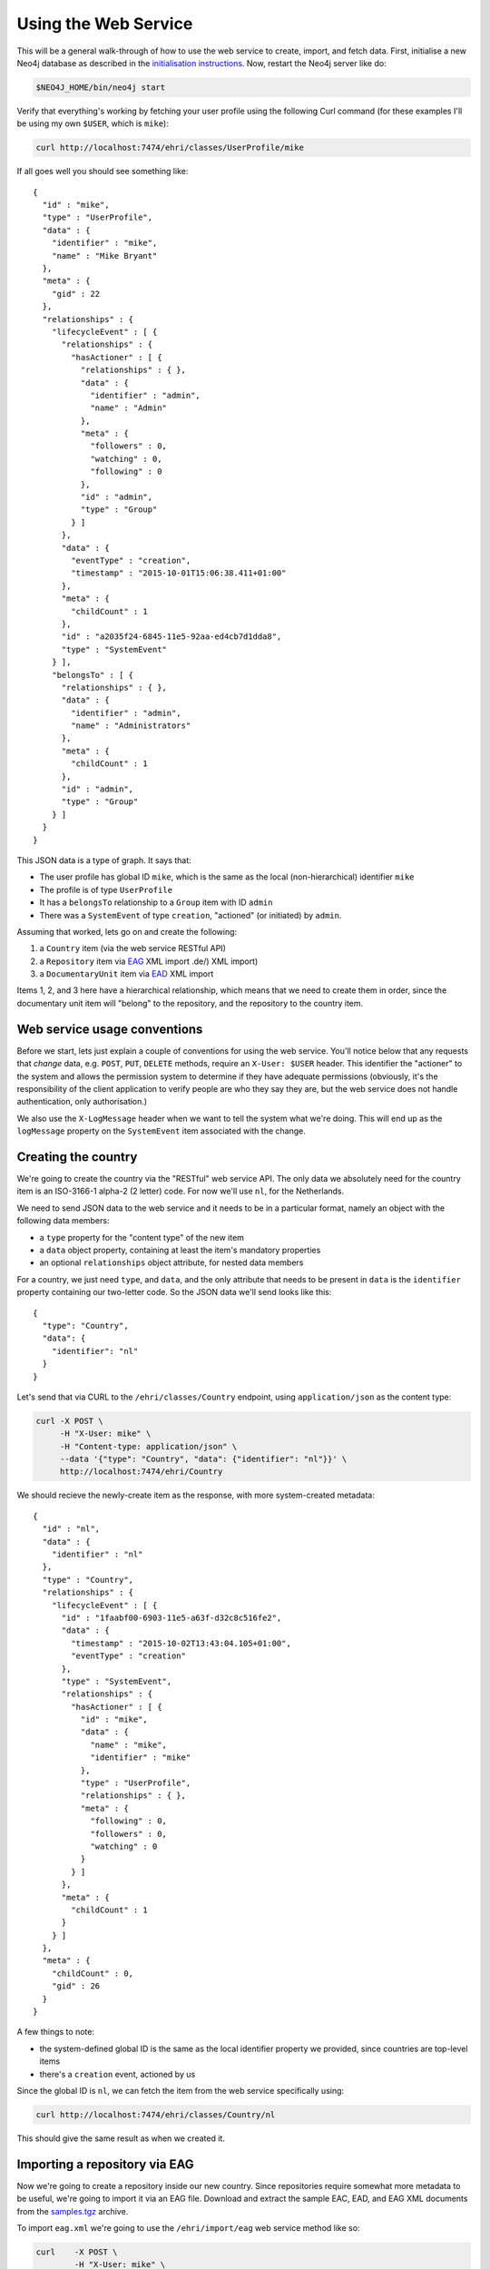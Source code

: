 Using the Web Service
=====================

This will be a general walk-through of how to use the web service to
create, import, and fetch data. First, initialise a new Neo4j database
as described in the `initialisation instructions <initialise.html>`__.
Now, restart the Neo4j server like do:

.. code:: bash

    $NEO4J_HOME/bin/neo4j start

Verify that everything's working by fetching your user profile using the
following Curl command (for these examples I'll be using my own
``$USER``, which is ``mike``):

.. code:: bash

    curl http://localhost:7474/ehri/classes/UserProfile/mike

If all goes well you should see something like:

::

    {
      "id" : "mike",
      "type" : "UserProfile",
      "data" : {
        "identifier" : "mike",
        "name" : "Mike Bryant"
      },
      "meta" : {
        "gid" : 22
      },
      "relationships" : {
        "lifecycleEvent" : [ {
          "relationships" : {
            "hasActioner" : [ {
              "relationships" : { },
              "data" : {
                "identifier" : "admin",
                "name" : "Admin"
              },
              "meta" : {
                "followers" : 0,
                "watching" : 0,
                "following" : 0
              },
              "id" : "admin",
              "type" : "Group"
            } ]
          },
          "data" : {
            "eventType" : "creation",
            "timestamp" : "2015-10-01T15:06:38.411+01:00"
          },
          "meta" : {
            "childCount" : 1
          },
          "id" : "a2035f24-6845-11e5-92aa-ed4cb7d1dda8",
          "type" : "SystemEvent"
        } ],
        "belongsTo" : [ {
          "relationships" : { },
          "data" : {
            "identifier" : "admin",
            "name" : "Administrators"
          },
          "meta" : {
            "childCount" : 1
          },
          "id" : "admin",
          "type" : "Group"
        } ]
      }
    }

This JSON data is a type of graph. It says that:

-  The user profile has global ID ``mike``, which is the same as the
   local (non-hierarchical) identifier ``mike``
-  The profile is of type ``UserProfile``
-  It has a ``belongsTo`` relationship to a ``Group`` item with ID
   ``admin``
-  There was a ``SystemEvent`` of type ``creation``, "actioned" (or
   initiated) by ``admin``.

Assuming that worked, lets go on and create the following:

1. a ``Country`` item (via the web service RESTful API)
2. a ``Repository`` item via
   `EAG <http://www.apex-project.eu/index.php/en/outcomes/standards/eag-2012>`__
   XML import .de/) XML import)
3. a ``DocumentaryUnit`` item via `EAD <http://www.loc.gov/ead/>`__ XML
   import

Items 1, 2, and 3 here have a hierarchical relationship, which means
that we need to create them in order, since the documentary unit item
will "belong" to the repository, and the repository to the country item.

Web service usage conventions
-----------------------------

Before we start, lets just explain a couple of conventions for using the
web service. You'll notice below that any requests that *change* data,
e.g. ``POST``, ``PUT``, ``DELETE`` methods, require an ``X-User: $USER``
header. This identifier the "actioner" to the system and allows the
permission system to determine if they have adequate permissions
(obviously, it's the responsibility of the client application to verify
people are who they say they are, but the web service does not handle
authentication, only authorisation.)

We also use the ``X-LogMessage`` header when we want to tell the system
what we're doing. This will end up as the ``logMessage`` property on the
``SystemEvent`` item associated with the change.

Creating the country
--------------------

We're going to create the country via the "RESTful" web service API. The
only data we absolutely need for the country item is an ISO-3166-1
alpha-2 (2 letter) code. For now we'll use ``nl``, for the Netherlands.

We need to send JSON data to the web service and it needs to be in a
particular format, namely an object with the following data members:

-  a ``type`` property for the "content type" of the new item
-  a ``data`` object property, containing at least the item's mandatory
   properties
-  an optional ``relationships`` object attribute, for nested data
   members

For a country, we just need ``type``, and ``data``, and the only
attribute that needs to be present in ``data`` is the ``identifier``
property containing our two-letter code. So the JSON data we'll send
looks like this:

::

    {
      "type": "Country",
      "data": {
        "identifier": "nl"
      }
    }

Let's send that via CURL to the ``/ehri/classes/Country`` endpoint,
using ``application/json`` as the content type:

.. code:: bash

    curl -X POST \
         -H "X-User: mike" \
         -H "Content-type: application/json" \
         --data '{"type": "Country", "data": {"identifier": "nl"}}' \
         http://localhost:7474/ehri/Country

We should recieve the newly-create item as the response, with more
system-created metadata:

::

    {
      "id" : "nl",
      "data" : {
        "identifier" : "nl"
      },
      "type" : "Country",
      "relationships" : {
        "lifecycleEvent" : [ {
          "id" : "1faabf00-6903-11e5-a63f-d32c8c516fe2",
          "data" : {
            "timestamp" : "2015-10-02T13:43:04.105+01:00",
            "eventType" : "creation"
          },
          "type" : "SystemEvent",
          "relationships" : {
            "hasActioner" : [ {
              "id" : "mike",
              "data" : {
                "name" : "mike",
                "identifier" : "mike"
              },
              "type" : "UserProfile",
              "relationships" : { },
              "meta" : {
                "following" : 0,
                "followers" : 0,
                "watching" : 0
              }
            } ]
          },
          "meta" : {
            "childCount" : 1
          }
        } ]
      },
      "meta" : {
        "childCount" : 0,
        "gid" : 26
      }
    }

A few things to note:

-  the system-defined global ID is the same as the local identifier
   property we provided, since countries are top-level items
-  there's a ``creation`` event, actioned by us

Since the global ID is ``nl``, we can fetch the item from the web
service specifically using:

.. code:: bash

    curl http://localhost:7474/ehri/classes/Country/nl

This should give the same result as when we created it.

Importing a repository via EAG
------------------------------

Now we're going to create a repository inside our new country. Since
repositories require somewhat more metadata to be useful, we're going to
import it via an EAG file. Download and extract the sample EAC, EAD, and
EAG XML documents from the `samples.tgz <samples.tgz>`__ archive.

To import ``eag.xml`` we're going to use the ``/ehri/import/eag`` web
service method like so:

.. code:: bash

    curl    -X POST \
            -H "X-User: mike" \
            -H "X-LogMessage: Testing EAG import" \
            -H "Content-type: text/xml" \
            --data @eag.xml \
            http://localhost:7474/ehri/import/eag?scope=nl

We should receive a response like so:

::

    {"message":"Testing EAG import","updated":0,"created":1,"unchanged":0}

This tells us that we created one new item, as expected. The import
endpoint is `idempotent <https://en.wikipedia.org/wiki/Idempotence>`__
so we can run the same thing again and it'll tell us that there were no
changes.

::

    {"message":"Testing EAG import","updated":0,"created":0,"unchanged":1}

Unfortunately, the import methods don't tell us much about the actual
items we've just created, so lets list all the repositories and see what
we see there:

.. code:: bash

    curl http://localhost:7474/ehri/classes/Repository

This gives us the somewhat more extensive data:

::

    [
        {
            "data": {
                "identifier": "test-repository",
                "typeOfEntity": "organisation"
            },
            "id": "nl-test_repository",
            "meta": {
                "childCount": 0,
                "gid": 30,
                "watchedBy": 0
            },
            "relationships": {
                "describes": [
                    {
                        "data": {
                            "accessibility": "Use public transport",
                            "creationProcess": "IMPORT",
                            "history": "Example Repository Description",
                            "holdings": "Large",
                            "identifier": "test-repository#desc",
                            "languageCode": "eng",
                            "name": "Test Repository",
                            "openingTimes": "9-5 All week",
                            "otherFormsOfName": "Test Repository - Alt Name",
                            "rulesAndConventions": "ISDIAH",
                            "typeOfEntity": "organisation"
                        },
                        "id": "nl-test_repository.eng-test_repository_desc",
                        "meta": {
                            "gid": 31
                        },
                        "relationships": {
                            "hasAddress": [
                                {
                                    "data": {
                                        "countryCode": "NL",
                                        "email": "info@example.com",
                                        "municipality": "A Town",
                                        "postalCode": "ABC 123",
                                        "street": "Any Street",
                                        "telephone": "12345 678910",
                                        "webpage": "www.example.com"
                                    },
                                    "id": "3320f8ec-6905-11e5-accc-dd70c2facf88",
                                    "meta": {
                                        "gid": 33
                                    },
                                    "relationships": {},
                                    "type": "Address"
                                }
                            ],
                            "hasUnknownProperty": [
                                {
                                    "data": {
                                        "eag_archguide_desc_email_": "Email",
                                        "eag_archguide_desc_webpage_": "Website",
                                        "eag_archguide_identity_repositorid_": "test"
                                    },
                                    "id": "3320f8ee-6905-11e5-accc-dd70c2facf88",
                                    "meta": {
                                        "gid": 32
                                    },
                                    "relationships": {},
                                    "type": "UnknownProperty"
                                }
                            ]
                        },
                        "type": "RepositoryDescription"
                    }
                ],
                "hasCountry": [
                    {
                        "data": {
                            "identifier": "nl"
                        },
                        "id": "nl",
                        "meta": {
                            "childCount": 1
                        },
                        "relationships": {},
                        "type": "Country"
                    }
                ],
                "lifecycleEvent": [
                    {
                        "data": {
                            "eventType": "ingest",
                            "timestamp": "2015-10-02T13:57:55.686+01:00"
                        },
                        "id": "334e98a2-6905-11e5-accc-dd70c2facf88",
                        "meta": {
                            "childCount": 1
                        },
                        "relationships": {
                            "hasActioner": [
                                {
                                    "data": {
                                        "identifier": "mike",
                                        "name": "mike"
                                    },
                                    "id": "mike",
                                    "meta": {
                                        "followers": 0,
                                        "following": 0,
                                        "watching": 0
                                    },
                                    "relationships": {},
                                    "type": "UserProfile"
                                }
                            ]
                        },
                        "type": "SystemEvent"
                    }
                ]
            },
            "type": "Repository"
        }
    ]

We have a JSON list with one item (as expected, since we've only created
one repository). A few things to note:

-  this time the ``lifecycleEvent`` is ``ingest``, again with
   ``hasActioner`` "mike".
-  there is a ``hasCountry`` relationship pointing to our ``nl`` country
-  there is a ``describes`` relationship to a ``RepositoryDescription``
   item with (default) ``languageCode`` value ``eng``, that contains the
   bulk of the data in our EAG file.
-  the system ID is ``nl-test_repository``, and the identifier value is
   ``test_repository``.

We can fetch the item directly using its ID via:

.. code:: bash

    curl http://localhost:7474/ehri/classes/Repository/nl-test_repository

Importing a documentary unit via EAD
------------------------------------

Importing EAD is much the same process, only this time we use the
``/ehri/import/ead`` method and the repository (with ID
``nl-test_repository``) is the ``scope`` item that we are importing
into:

.. code:: bash

    curl    -X POST \
            -H "X-User: mike" \
            -H "X-LogMessage: Testing EAD import" \
            -H "Content-type: text/xml" \
            --data @ead.xml \
            http://localhost:7474/ehri/import/ead?scope=nl-test_repository

Run this and again we get an import log like so:

::

    {"message":"Testing EAD import","updated":0,"created":1,"unchanged":0}

Running ``GET`` on the ``/ehri/classes/DocumentaryUnit`` method lists
the units in the system, giving us this rather verbose output:

::

    [
        {
            "data": {
                "identifier": "test-doc"
            },
            "id": "nl-test_repository-test_doc",
            "meta": {
                "childCount": 0,
                "gid": 37,
                "watchedBy": 0
            },
            "relationships": {
                "describes": [
                    {
                        "data": {
                            "creationProcess": "IMPORT",
                            "extentAndMedium": "167 files",
                            "languageCode": "eng",
                            "languageOfMaterial": [
                                "eng",
                                "fra",
                                "deu",
                                "heb",
                                "ron",
                                "yid"
                            ],
                            "levelOfDescription": "collection",
                            "name": "Test EAD Item",
                            "scopeAndContent": "This is some test scope and content.",
                            "sourceFileId": "C00001#ENG"
                        },
                        "id": "nl-test_repository-test_doc.eng",
                        "meta": {
                            "gid": 38
                        },
                        "relationships": {
                            "hasDate": [
                                {
                                    "data": {
                                        "description": "1924-1-1 - 1947-12-31",
                                        "endDate": "1947-12-31",
                                        "startDate": "1924-01-01"
                                    },
                                    "id": "de1f5c77-6908-11e5-8ffa-0da85690eef2",
                                    "meta": {
                                        "gid": 42
                                    },
                                    "relationships": {},
                                    "type": "DatePeriod"
                                },
                                {
                                    "data": {
                                        "description": "1943-1-1",
                                        "endDate": "1943-01-31",
                                        "startDate": "1943-01-01"
                                    },
                                    "id": "de1f5c79-6908-11e5-8ffa-0da85690eef2",
                                    "meta": {
                                        "gid": 43
                                    },
                                    "relationships": {},
                                    "type": "DatePeriod"
                                }
                            ],
                            "hasUnknownProperty": [
                                {
                                    "data": {
                                        "ead_archdesc_did_langmaterial_language_": [
                                            "English",
                                            "French",
                                            "German",
                                            "Hebrew",
                                            "Romanian",
                                            "Yiddish"
                                        ],
                                        "ead_archdesc_did_repository_address_addressline_": [
                                            "Test Address 1",
                                            "Test Address 2"
                                        ],
                                        "ead_archdesc_did_repository_corpname_": "Test Corportate Body"
                                    },
                                    "id": "de1f5c75-6908-11e5-8ffa-0da85690eef2",
                                    "meta": {
                                        "gid": 41
                                    },
                                    "relationships": {},
                                    "type": "UnknownProperty"
                                }
                            ],
                            "relatesTo": [
                                {
                                    "data": {
                                        "name": "Test Name",
                                        "type": "creatorAccess"
                                    },
                                    "id": "de1f5c73-6908-11e5-8ffa-0da85690eef2",
                                    "meta": {
                                        "gid": 40
                                    },
                                    "relationships": {},
                                    "type": "AccessPoint"
                                },
                                {
                                    "data": {
                                        "name": "Test Corporate Body",
                                        "type": "subjectAccess"
                                    },
                                    "id": "de1f5c71-6908-11e5-8ffa-0da85690eef2",
                                    "meta": {
                                        "gid": 39
                                    },
                                    "relationships": {},
                                    "type": "AccessPoint"
                                }
                            ]
                        },
                        "type": "DocumentaryUnitDescription"
                    }
                ],
                "heldBy": [
                    {
                        "data": {
                            "identifier": "test-repository"
                        },
                        "id": "nl-test_repository",
                        "meta": {
                            "childCount": 1,
                            "watchedBy": 0
                        },
                        "relationships": {
                            "describes": [
                                {
                                    "data": {
                                        "languageCode": "eng",
                                        "name": "Test Repository"
                                    },
                                    "id": "nl-test_repository.eng-test_repository_desc",
                                    "relationships": {},
                                    "type": "RepositoryDescription"
                                }
                            ],
                            "hasCountry": [
                                {
                                    "data": {
                                        "identifier": "nl"
                                    },
                                    "id": "nl",
                                    "meta": {
                                        "childCount": 1
                                    },
                                    "relationships": {},
                                    "type": "Country"
                                }
                            ]
                        },
                        "type": "Repository"
                    }
                ],
                "lifecycleEvent": [
                    {
                        "data": {
                            "eventType": "ingest",
                            "timestamp": "2015-10-02T14:24:11.166+01:00"
                        },
                        "id": "de2db45d-6908-11e5-8ffa-0da85690eef2",
                        "meta": {
                            "childCount": 1
                        },
                        "relationships": {
                            "hasActioner": [
                                {
                                    "data": {
                                        "identifier": "mike",
                                        "name": "mike"
                                    },
                                    "id": "mike",
                                    "meta": {
                                        "followers": 0,
                                        "following": 0,
                                        "watching": 0
                                    },
                                    "relationships": {},
                                    "type": "UserProfile"
                                }
                            ]
                        },
                        "type": "SystemEvent"
                    }
                ]
            },
            "type": "DocumentaryUnit"
        }
    ]

Again, stuff to note:

-  the generated ID is ``nl-test_repository-test_doc``, while the
   identifier property is ``test-doc``
-  the repository is present in the ``heldBy`` relationship

Additional import options
-------------------------

In these examples we POSTed a single XML file (with content-type
``text/xml``) to the import methods. This is convenient for single
files, but often you want to import multiple XML files at once into the
same country, repository, or documentary unit (as child items.) In this
case it is possible to create zip or tar archives containing those files
and POST the data as content type ``application/octet-stream``.

Another (less good) alternative when the web service server is local is
to POST a file containing a list (one entry per line) of local file
paths with content-type ``text/plain``
